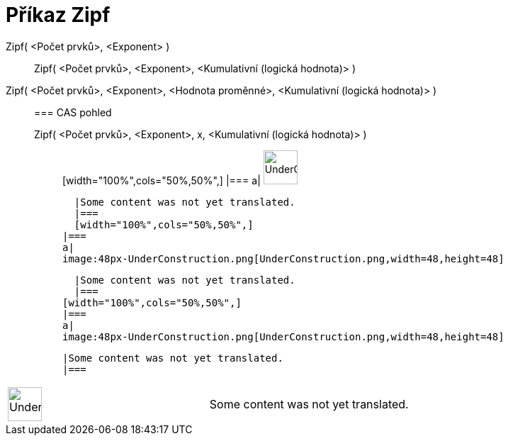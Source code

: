 = Příkaz Zipf
:page-en: commands/Zipf
ifdef::env-github[:imagesdir: /cs/modules/ROOT/assets/images]

Zipf( <Počet prvků>, <Exponent> )::
  Zipf( <Počet prvků>, <Exponent>, <Kumulativní (logická hodnota)> );;
    Zipf( <Počet prvků>, <Exponent>, <Hodnota proměnné>, <Kumulativní (logická hodnota)> )::
      === CAS pohled
          Zipf( <Počet prvků>, <Exponent>, x, <Kumulativní (logická hodnota)> );;
          [width="100%",cols="50%,50%",]
      |===
      a|
      image:48px-UnderConstruction.png[UnderConstruction.png,width=48,height=48]

      |Some content was not yet translated.
      |===
      [width="100%",cols="50%,50%",]
    |===
    a|
    image:48px-UnderConstruction.png[UnderConstruction.png,width=48,height=48]

    |Some content was not yet translated.
    |===
  [width="100%",cols="50%,50%",]
  |===
  a|
  image:48px-UnderConstruction.png[UnderConstruction.png,width=48,height=48]

  |Some content was not yet translated.
  |===

[width="100%",cols="50%,50%",]
|===
a|
image:48px-UnderConstruction.png[UnderConstruction.png,width=48,height=48]

|Some content was not yet translated.
|===
